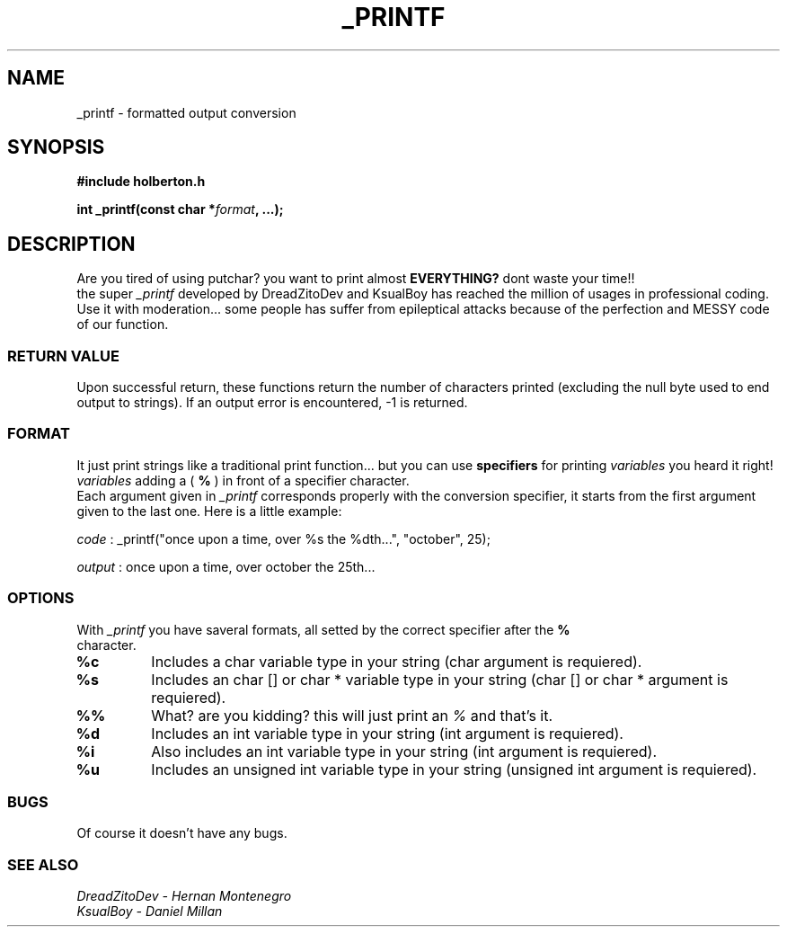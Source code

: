.TH _PRINTF 3  2021-13-03 "DANIEL AND DREADZITO" "Linux Programmer's Manual"
.SH NAME
_printf \- formatted output conversion
.SH SYNOPSIS
.B #include "holberton.h"
.sp
.BI "int _printf(const char *" format ", ...);"
.br
.SH DESCRIPTION
Are you tired of using putchar? you want to print almost
.BR EVERYTHING?
dont waste your time!!
.br
the super
.I _printf
developed by DreadZitoDev and KsualBoy has reached the million of usages in professional coding.
Use it with moderation... some people has suffer from epileptical attacks because of the
perfection and MESSY code of our function.

.SS RETURN VALUE
Upon successful return, these functions return the number of characters
printed (excluding the null byte used to end output to strings).
If an output error is encountered, -1 is returned.

.SS FORMAT
It just print strings like a traditional print function... but you can use 
.BR specifiers
for printing
.I variables
you heard it right!
.I variables
adding a (
.BR %
) in front of a specifier character. 
.br
Each argument given in 
.I _printf
corresponds properly with the conversion specifier, it starts from the first argument given to
the last one. Here is a little example:
.sp
.I code
:
_printf("once upon a time, over %s the %dth...", "october", 25);
.sp
.I output
:
once upon a time, over october the 25th...
.sp

.SS OPTIONS
With 
.I _printf
you have saveral formats, all setted by the correct specifier after the 
.BR %
 character.
.TP
.B %c
Includes a char variable type in your string (char argument is requiered).
.TP
.B %s
Includes an char [] or char * variable type in your string (char [] or char * argument is requiered).
.TP
.B %%
What? are you kidding? this will just print an
.I %
and that's it.
.TP
.B %d
Includes an int variable type in your string (int argument is requiered).
.TP
.B %i
Also includes an int variable type in your string (int argument is requiered).
.TP
.B %u
Includes an unsigned int variable type in your string (unsigned int argument is requiered).

.SS BUGS
Of course it doesn't have any bugs.

.SS SEE ALSO
.TP
.I DreadZitoDev - Hernan Montenegro
.TP
.I KsualBoy - Daniel Millan

